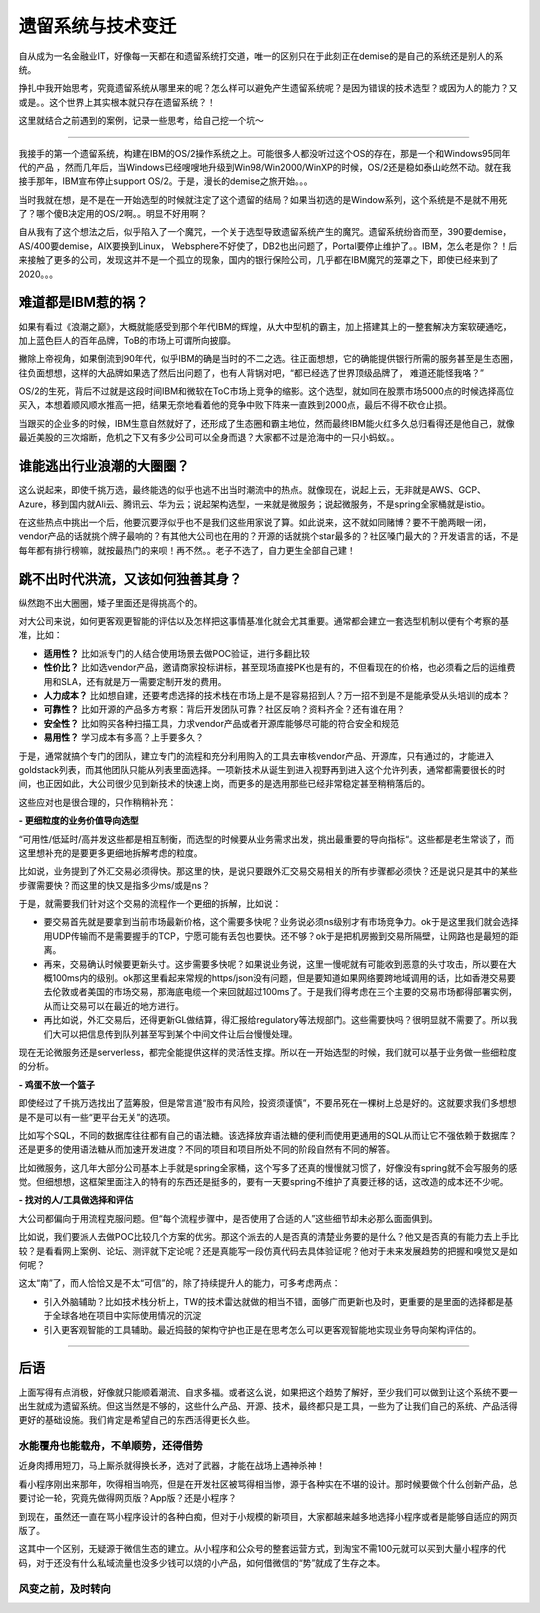 遗留系统与技术变迁
===========================

自从成为一名金融业IT，好像每一天都在和遗留系统打交道，唯一的区别只在于此刻正在demise的是自己的系统还是别人的系统。

挣扎中我开始思考，究竟遗留系统从哪里来的呢？怎么样可以避免产生遗留系统呢？是因为错误的技术选型？或因为人的能力？又或是。。这个世界上其实根本就只存在遗留系统？！

这里就结合之前遇到的案例，记录一些思考，给自己挖一个坑～

--------------


我接手的第一个遗留系统，构建在IBM的OS/2操作系统之上。可能很多人都没听过这个OS的存在，那是一个和Windows95同年代的产品 ，然而几年后，当Windows已经嗖嗖地升级到Win98/Win2000/WinXP的时候，OS/2还是稳如泰山屹然不动。就在我接手那年，IBM宣布停止support OS/2。于是，漫长的demise之旅开始。。。

当时我就在想，是不是在一开始选型的时候就注定了这个遗留的结局？如果当初选的是Window系列，这个系统是不是就不用死了？哪个傻B决定用的OS/2啊。。明显不好用啊？

自从我有了这个想法之后，似乎陷入了一个魔咒，一个关于选型导致遗留系统产生的魔咒。遗留系统纷沓而至，390要demise，AS/400要demise，AIX要换到Linux， Websphere不好使了，DB2也出问题了，Portal要停止维护了。。IBM，怎么老是你？！后来接触了更多的公司，发现这并不是一个孤立的现象，国内的银行保险公司，几乎都在IBM魔咒的笼罩之下，即使已经来到了2020。。。

难道都是IBM惹的祸？
----------------------

如果有看过《浪潮之巅》，大概就能感受到那个年代IBM的辉煌，从大中型机的霸主，加上搭建其上的一整套解决方案软硬通吃，加上蓝色巨人的百年品牌，ToB的市场上可谓所向披靡。

撇除上帝视角，如果倒流到90年代，似乎IBM的确是当时的不二之选。往正面想想，它的确能提供银行所需的服务甚至是生态圈，往负面想想，这样的大品牌如果选了然后出问题了，也有人背锅对吧，“都已经选了世界顶级品牌了， 难道还能怪我咯？”

OS/2的生死，背后不过就是这段时间IBM和微软在ToC市场上竞争的缩影。这个选型，就如同在股票市场5000点的时候选择高位买入，本想着顺风顺水推高一把，结果无奈地看着他的竞争中败下阵来一直跌到2000点，最后不得不砍仓止损。

当跟买的企业多的时候，IBM生意自然就好了，还形成了生态圈和霸主地位，然而最终IBM能火红多久总归看得还是他自己，就像最近美股的三次熔断，危机之下又有多少公司可以全身而退？大家都不过是沧海中的一只小蚂蚁。。

谁能逃出行业浪潮的大圈圈？
--------------------------

这么说起来，即使千挑万选，最终能选的似乎也逃不出当时潮流中的热点。就像现在，说起上云，无非就是AWS、GCP、Azure，移到国内就Ali云、腾讯云、华为云；说起架构选型，一来就是微服务；说起微服务，不是spring全家桶就是istio。

在这些热点中挑出一个后，他要沉要浮似乎也不是我们这些用家说了算。如此说来，这不就如同赌博？要不干脆两眼一闭，vendor产品的话就挑个牌子最响的？有其他大公司也在用的？开源的话就挑个star最多的？社区嗓门最大的？开发语言的话，不是每年都有排行榜嘛，就按最热门的来呗！再不然。。老子不选了，自力更生全部自己建！


跳不出时代洪流，又该如何独善其身？
--------------------------------------------

纵然跑不出大圈圈，矮子里面还是得挑高个的。

对大公司来说，如何更客观更智能的评估以及怎样把这事情基准化就会尤其重要。通常都会建立一套选型机制以便有个考察的基准，比如：

- **适用性？** 比如派专门的人结合使用场景去做POC验证，进行多翻比较
- **性价比？** 比如选vendor产品，邀请商家投标讲标，甚至现场直接PK也是有的，不但看现在的价格，也必须看之后的运维费用和SLA，还有就是万一需要定制开发的费用。
- **人力成本？** 比如想自建，还要考虑选择的技术栈在市场上是不是容易招到人？万一招不到是不是能承受从头培训的成本？
- **可靠性？** 比如开源的产品多方考察：背后开发团队可靠？社区反响？资料齐全？还有谁在用？
- **安全性？** 比如购买各种扫描工具，力求vendor产品或者开源库能够尽可能的符合安全和规范
- **易用性？** 学习成本有多高？上手要多久？

于是，通常就搞个专门的团队，建立专门的流程和充分利用购入的工具去审核vendor产品、开源库，只有通过的，才能进入goldstack列表，而其他团队只能从列表里面选择。一项新技术从诞生到进入视野再到进入这个允许列表，通常都需要很长的时间，也正因如此，大公司很少见到新技术的快速上岗，而更多的是选用那些已经非常稳定甚至稍稍落后的。

这些应对也是很合理的，只作稍稍补充：

**- 更细粒度的业务价值导向选型**


“可用性/低延时/高并发这些都是相互制衡，而选型的时候要从业务需求出发，挑出最重要的导向指标“。这些都是老生常谈了，而这里想补充的是要更多更细地拆解考虑的粒度。

比如说，业务提到了外汇交易必须得快。那这里的快，是说只要跟外汇交易交易相关的所有步骤都必须快？还是说只是其中的某些步骤需要快？而这里的快又是指多少ms/或是ns？

于是，就需要我们针对这个交易的流程作一个更细的拆解，比如说：

- 要交易首先就是要拿到当前市场最新价格，这个需要多快呢？业务说必须ns级别才有市场竞争力。ok于是这里我们就会选择用UDP传输而不是需要握手的TCP，宁愿可能有丢包也要快。还不够？ok于是把机房搬到交易所隔壁，让网路也是最短的距离。
- 再来，交易确认时候要更新头寸。这步需要多快呢？如果说业务说，这里一慢呢就有可能收到恶意的头寸攻击，所以要在大概100ms内的级别。ok那这里看起来常规的https/json没有问题，但是要知道如果网络要跨地域调用的话，比如香港交易要去伦敦或者美国的市场交易，那海底电缆一个来回就超过100ms了。于是我们得考虑在三个主要的交易市场都得部署实例，从而让交易可以在最近的地方进行。
- 再比如说，外汇交易后，还得更新GL做结算，得汇报给regulatory等法规部门。这些需要快吗？很明显就不需要了。所以我们大可以把信息传到队列甚至写到某个中间文件让后台慢慢处理。

现在无论微服务还是serverless，都完全能提供这样的灵活性支撑。所以在一开始选型的时候，我们就可以基于业务做一些细粒度的分析。

**- 鸡蛋不放一个篮子**

即使经过了千挑万选找出了蓝筹股，但是常言道“股市有风险，投资须谨慎”，不要吊死在一棵树上总是好的。这就要求我们多想想是不是可以有一些“更平台无关”的选项。

比如写个SQL，不同的数据库往往都有自己的语法糖。该选择放弃语法糖的便利而使用更通用的SQL从而让它不强依赖于数据库？还是更多的使用语法糖从而加速开发进度？不同的项目和项目所处不同的阶段自然有不同的解答。

比如微服务，这几年大部分公司基本上手就是spring全家桶，这个写多了还真的慢慢就习惯了，好像没有spring就不会写服务的感觉。但细想想，这框架里面注入的特有的东西还是挺多的，要有一天要spring不维护了真要迁移的话，这改造的成本还不少呢。

**- 找对的人/工具做选择和评估**

大公司都偏向于用流程克服问题。但“每个流程步骤中，是否使用了合适的人”这些细节却未必那么面面俱到。

比如说，我们要派人去做POC比较几个方案的优劣。那这个派去的人是否真的清楚业务要的是什么？他又是否真的有能力去上手比较？是看看网上案例、论坛、测评就下定论呢？还是真能写一段仿真代码去具体验证呢？他对于未来发展趋势的把握和嗅觉又是如何呢？

这太“南”了，而人恰恰又是不太“可信”的，除了持续提升人的能力，可多考虑两点：

- 引入外脑辅助？比如技术栈分析上，TW的技术雷达就做的相当不错，面够广而更新也及时，更重要的是里面的选择都是基于全球各地在项目中实际使用情况的沉淀
- 引入更客观智能的工具辅助。最近捣鼓的架构守护也正是在思考怎么可以更客观智能地实现业务导向架构评估的。

--------------

后语
-------

上面写得有点消极，好像就只能顺着潮流、自求多福。或者这么说，如果把这个趋势了解好，至少我们可以做到让这个系统不要一出生就成为遗留系统。但这当然是不够的，这些什么产品、开源、技术，最终都只是工具，一些为了让我们自己的系统、产品活得更好的基础设施。我们肯定是希望自己的东西活得更长久些。

水能覆舟也能载舟，不单顺势，还得借势
^^^^^^^^^^^^^^^^^^^^^^^^^^^^^^^^^^^^^^^^

近身肉搏用短刀，马上厮杀就得换长矛，选对了武器，才能在战场上遇神杀神！

看小程序刚出来那年，吹得相当响亮，但是在开发社区被骂得相当惨，源于各种实在不堪的设计。那时候要做个什么创新产品，总要讨论一轮，究竟先做得网页版？App版？还是小程序？

到现在，虽然还一直在骂小程序设计的各种白痴，但对于小规模的新项目，大家都越来越多地选择小程序或者是能够自适应的网页版了。

这其中一个区别，无疑源于微信生态的建立。从小程序和公众号的整套运营方式，到淘宝不需100元就可以买到大量小程序的代码，对于还没有什么私域流量也没多少钱可以烧的小产品，如何借微信的“势”就成了生存之本。


风变之前，及时转向
^^^^^^^^^^^^^^^^^^^^^^^^^^^^^^^^^^^



